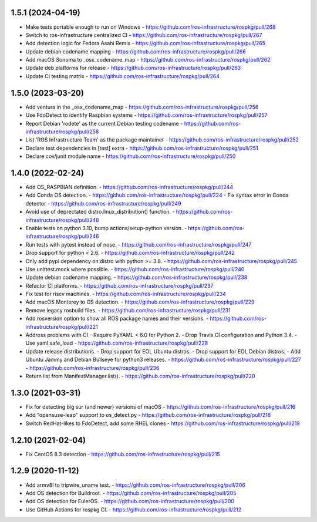 1.5.1 (2024-04-19)
------------------
- Make tests portable enough to run on Windows
  - https://github.com/ros-infrastructure/rospkg/pull/268
- Switch to ros-infrastructure centralized CI
  - https://github.com/ros-infrastructure/rospkg/pull/267
- Add detection logic for Fedora Asahi Remix
  - https://github.com/ros-infrastructure/rospkg/pull/265
- Update debian codename mapping
  - https://github.com/ros-infrastructure/rospkg/pull/266
- Add macOS Sonoma to _osx_codename_map
  - https://github.com/ros-infrastructure/rospkg/pull/262
- Update deb platforms for release
  - https://github.com/ros-infrastructure/rospkg/pull/263
- Update CI testing matrix
  - https://github.com/ros-infrastructure/rospkg/pull/264

1.5.0 (2023-03-20)
------------------
- Add ventura in the _osx_codename_map
  - https://github.com/ros-infrastructure/rospkg/pull/256
- Use FdoDetect to identify Raspbian systems
  - https://github.com/ros-infrastructure/rospkg/pull/257
- Report Debian 'rodete' as the current Debian testing codename
  - https://github.com/ros-infrastructure/rospkg/pull/258
- List 'ROS Infrastructure Team' as the package maintainer
  - https://github.com/ros-infrastructure/rospkg/pull/252
- Declare test dependencies in [test] extra
  - https://github.com/ros-infrastructure/rospkg/pull/251
- Declare cov/junit module name
  - https://github.com/ros-infrastructure/rospkg/pull/250

1.4.0 (2022-02-24)
------------------
- Add OS_RASPBIAN definition.
  - https://github.com/ros-infrastructure/rospkg/pull/244
- Add Conda OS detection.
  - https://github.com/ros-infrastructure/rospkg/pull/224
  - Fix syntax error in Conda detector
  - https://github.com/ros-infrastructure/rospkg/pull/249
- Avoid use of deprectated distro.linux_distribution() function.
  - https://github.com/ros-infrastructure/rospkg/pull/248
- Enable tests on python 3.10, bump actions/setup-python version.
  - https://github.com/ros-infrastructure/rospkg/pull/246
- Run tests with pytest instead of nose.
  - https://github.com/ros-infrastructure/rospkg/pull/247
- Drop support for python < 2.6.
  - https://github.com/ros-infrastructure/rospkg/pull/242
- Only add pypi dependency on distro with python >= 3.8.
  - https://github.com/ros-infrastructure/rospkg/pull/245
- Use unittest.mock where possible.
  - https://github.com/ros-infrastructure/rospkg/pull/240
- Update debian codename mapping.
  - https://github.com/ros-infrastructure/rospkg/pull/238
- Refactor CI platforms.
  - https://github.com/ros-infrastructure/rospkg/pull/237
- Fix test for riscv machines.
  - https://github.com/ros-infrastructure/rospkg/pull/234
- Add macOS Monterey to OS detection.
  - https://github.com/ros-infrastructure/rospkg/pull/229
- Remove legacy rosbuild files.
  - https://github.com/ros-infrastructure/rospkg/pull/231
- Add rosversion option to show all ROS package names and their versions.
  - https://github.com/ros-infrastructure/rospkg/pull/221
- Address problems with CI
  - Require PyYAML < 6.0 for Python 2.
  - Drop Travis CI configuration and Python 3.4.
  - Use yaml.safe_load
  - https://github.com/ros-infrastructure/rospkg/pull/228
- Update release distributions.
  - Drop support for EOL Ubuntu distros.
  - Drop support for EOL Debian distros.
  - Add Ubuntu Jammy and Debian Bullseye for python3 releases.
  - https://github.com/ros-infrastructure/rospkg/pull/227
  - https://github.com/ros-infrastructure/rospkg/pull/236
- Return list from ManifestManager.list().
  - https://github.com/ros-infrastructure/rospkg/pull/220

1.3.0 (2021-03-31)
-------------------
- Fix for detecting big sur (and newer) versions of macOS
  - https://github.com/ros-infrastructure/rospkg/pull/216
- Add "opensuse-leap" support to os_detect.py
  - https://github.com/ros-infrastructure/rospkg/pull/218
- Switch RedHat-likes to FdoDetect, add some RHEL clones
  - https://github.com/ros-infrastructure/rospkg/pull/219

1.2.10 (2021-02-04)
-------------------
- Fix CentOS 8.3 detection
  - https://github.com/ros-infrastructure/rospkg/pull/215

1.2.9 (2020-11-12)
------------------
- Add armv8l to tripwire_uname test.
  - https://github.com/ros-infrastructure/rospkg/pull/206
- Add OS detection for Buildroot.
  - https://github.com/ros-infrastructure/rospkg/pull/205
- Add OS detection for EulerOS.
  - https://github.com/ros-infrastructure/rospkg/pull/200
- Use GitHub Actions for rospkg CI.
  - https://github.com/ros-infrastructure/rospkg/pull/212
